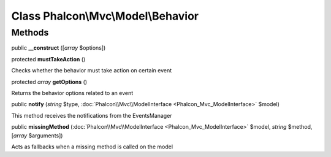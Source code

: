 Class **Phalcon\\Mvc\\Model\\Behavior**
=======================================

Methods
---------

public  **__construct** ([*array* $options])





protected  **mustTakeAction** ()

Checks whether the behavior must take action on certain event



protected *array*  **getOptions** ()

Returns the behavior options related to an event



public  **notify** (*string* $type, :doc:`Phalcon\\Mvc\\ModelInterface <Phalcon_Mvc_ModelInterface>` $model)

This method receives the notifications from the EventsManager



public  **missingMethod** (:doc:`Phalcon\\Mvc\\ModelInterface <Phalcon_Mvc_ModelInterface>` $model, *string* $method, [*array* $arguments])

Acts as fallbacks when a missing method is called on the model



